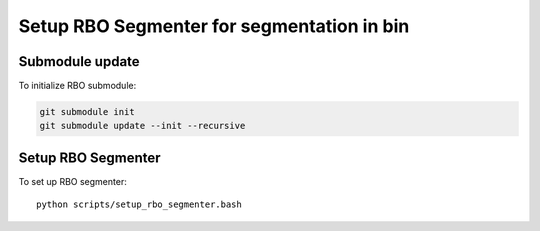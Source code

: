 Setup RBO Segmenter for segmentation in bin
===========================================


Submodule update
----------------

To initialize RBO submodule:

.. code-block:: bash

    git submodule init
    git submodule update --init --recursive


Setup RBO Segmenter
-------------------

To set up RBO segmenter::

  python scripts/setup_rbo_segmenter.bash
